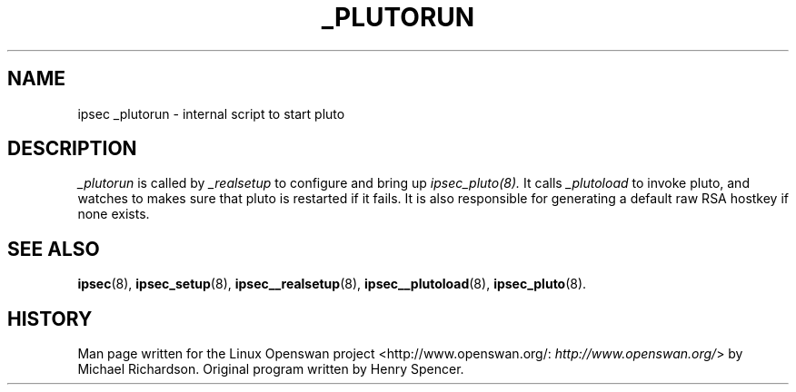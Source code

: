 .\"Generated by db2man.xsl. Don't modify this, modify the source.
.de Sh \" Subsection
.br
.if t .Sp
.ne 5
.PP
\fB\\$1\fR
.PP
..
.de Sp \" Vertical space (when we can't use .PP)
.if t .sp .5v
.if n .sp
..
.de Ip \" List item
.br
.ie \\n(.$>=3 .ne \\$3
.el .ne 3
.IP "\\$1" \\$2
..
.TH "_PLUTORUN" 8 "" "" ""
.SH NAME
ipsec _plutorun \- internal script to start pluto
.SH "DESCRIPTION"

.PP
\fI_plutorun\fR is called by \fI_realsetup\fR to configure and bring up \fIipsec_pluto(8)\&.\fR It calls \fI_plutoload\fR to invoke pluto, and watches to makes sure that pluto is restarted if it fails\&. It is also responsible for generating a default raw RSA hostkey if none exists\&.

.SH "SEE ALSO"

.PP
\fBipsec\fR(8), \fBipsec_setup\fR(8), \fBipsec__realsetup\fR(8), \fBipsec__plutoload\fR(8), \fBipsec_pluto\fR(8)\&.

.SH "HISTORY"

.PP
Man page written for the Linux Openswan project <http://www\&.openswan\&.org/: \fIhttp://www.openswan.org/\fR> by Michael Richardson\&. Original program written by Henry Spencer\&.

